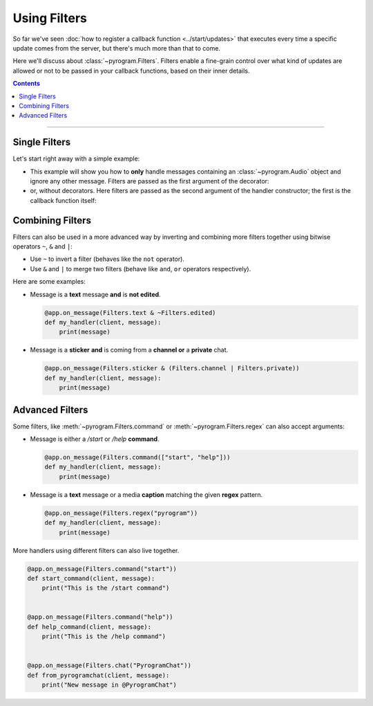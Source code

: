 Using Filters
=============

So far we've seen :doc:`how to register a callback function <../start/updates>` that executes every time a specific update
comes from the server, but there's much more than that to come.

Here we'll discuss about :class:`~pyrogram.Filters`. Filters enable a fine-grain control over what kind of
updates are allowed or not to be passed in your callback functions, based on their inner details.

.. contents:: Contents
    :backlinks: none
    :local:

-----

Single Filters
--------------

Let's start right away with a simple example:

-   This example will show you how to **only** handle messages containing an :class:`~pyrogram.Audio` object and
    ignore any other message. Filters are passed as the first argument of the decorator:

    .. code-block:: python
        :emphasize-lines: 4

        from pyrogram import Filters


        @app.on_message(Filters.audio)
        def my_handler(client, message):
            print(message)

-   or, without decorators. Here filters are passed as the second argument of the handler constructor; the first is the
    callback function itself:

    .. code-block:: python
        :emphasize-lines: 8

        from pyrogram import Filters, MessageHandler


        def my_handler(client, message):
            print(message)


        app.add_handler(MessageHandler(my_handler, Filters.audio))

Combining Filters
-----------------

Filters can also be used in a more advanced way by inverting and combining more filters together using bitwise
operators ``~``, ``&`` and ``|``:

-   Use ``~`` to invert a filter (behaves like the ``not`` operator).
-   Use ``&`` and ``|`` to merge two filters (behave like ``and``, ``or`` operators respectively).

Here are some examples:

-   Message is a **text** message **and** is **not edited**.

    .. code-block:: python

        @app.on_message(Filters.text & ~Filters.edited)
        def my_handler(client, message):
            print(message)

-   Message is a **sticker** **and** is coming from a **channel or** a **private** chat.

    .. code-block:: python

        @app.on_message(Filters.sticker & (Filters.channel | Filters.private))
        def my_handler(client, message):
            print(message)

Advanced Filters
----------------

Some filters, like :meth:`~pyrogram.Filters.command` or :meth:`~pyrogram.Filters.regex`
can also accept arguments:

-   Message is either a */start* or */help* **command**.

    .. code-block:: python

        @app.on_message(Filters.command(["start", "help"]))
        def my_handler(client, message):
            print(message)

-   Message is a **text** message or a media **caption** matching the given **regex** pattern.

    .. code-block:: python

        @app.on_message(Filters.regex("pyrogram"))
        def my_handler(client, message):
            print(message)

More handlers using different filters can also live together.

.. code-block:: python

    @app.on_message(Filters.command("start"))
    def start_command(client, message):
        print("This is the /start command")


    @app.on_message(Filters.command("help"))
    def help_command(client, message):
        print("This is the /help command")


    @app.on_message(Filters.chat("PyrogramChat"))
    def from_pyrogramchat(client, message):
        print("New message in @PyrogramChat")
